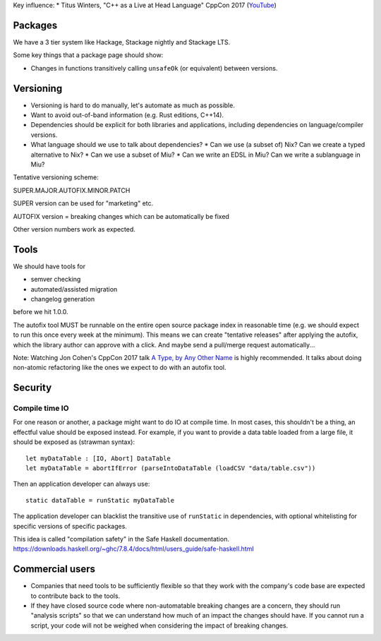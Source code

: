 Key influence:
* Titus Winters, "C++ as a Live at Head Language" CppCon 2017 (`YouTube <https://www.youtube.com/watch?v=tISy7EJQPzI>`_)

Packages
========

We have a 3 tier system like Hackage, Stackage nightly and Stackage LTS.

Some key things that a package page should show:

* Changes in functions transitively calling ``unsafeOk`` (or equivalent)
  between versions.

Versioning
==========
* Versioning is hard to do manually, let's automate as much as possible.
* Want to avoid out-of-band information (e.g. Rust editions, C++14).
* Dependencies should be explicit for both libraries and applications,
  including dependencies on language/compiler versions.
* What language should we use to talk about dependencies?
  * Can we use (a subset of) Nix? Can we create a typed alternative to Nix?
  * Can we use a subset of Miu?
  * Can we write an EDSL in Miu? Can we write a sublanguage in Miu?

Tentative versioning scheme:

SUPER.MAJOR.AUTOFIX.MINOR.PATCH

SUPER version can be used for "marketing" etc.

AUTOFIX version = breaking changes which can be automatically be fixed

Other version numbers work as expected.

Tools
=====

We should have tools for

* semver checking
* automated/assisted migration
* changelog generation

before we hit 1.0.0.

The autofix tool MUST be runnable on the entire open source package index in
reasonable time (e.g. we should expect to run this once every week at the
minimum). This means we can create "tentative releases" after applying the
autofix, which the library author can approve with a click.
And maybe send a pull/merge request automatically...

Note: Watching Jon Cohen's CppCon 2017 talk
`A Type, by Any Other Name <https://www.youtube.com/watch?v=ely_hVVZjEU>`_
is highly recommended. It talks about doing non-atomic refactoring like the
ones we expect to do with an autofix tool.

Security
========

Compile time IO
---------------

For one reason or another, a package might want to do IO at compile time.
In most cases, this shouldn't be a thing, an effectful value should be exposed
instead. For example, if you want to provide a data table loaded from a large
file, it should be exposed as (strawman syntax)::

    let myDataTable : [IO, Abort] DataTable
    let myDataTable = abortIfError (parseIntoDataTable (loadCSV "data/table.csv"))

Then an application developer can always use::

    static dataTable = runStatic myDataTable

The application developer can blacklist the transitive use of ``runStatic`` in
dependencies, with optional whitelisting for specific versions of specific
packages.

This idea is called "compilation safety" in the Safe Haskell documentation.
https://downloads.haskell.org/~ghc/7.8.4/docs/html/users_guide/safe-haskell.html

Commercial users
================

* Companies that need tools to be sufficiently flexible so that they work with
  the company's code base are expected to contribute back to the tools.

* If they have closed source code where non-automatable breaking changes are
  a concern, they should run "analysis scripts" so that we can understand how
  much of an impact the changes should have. If you cannot run a script,
  your code will not be weighed when considering the impact of breaking changes.

